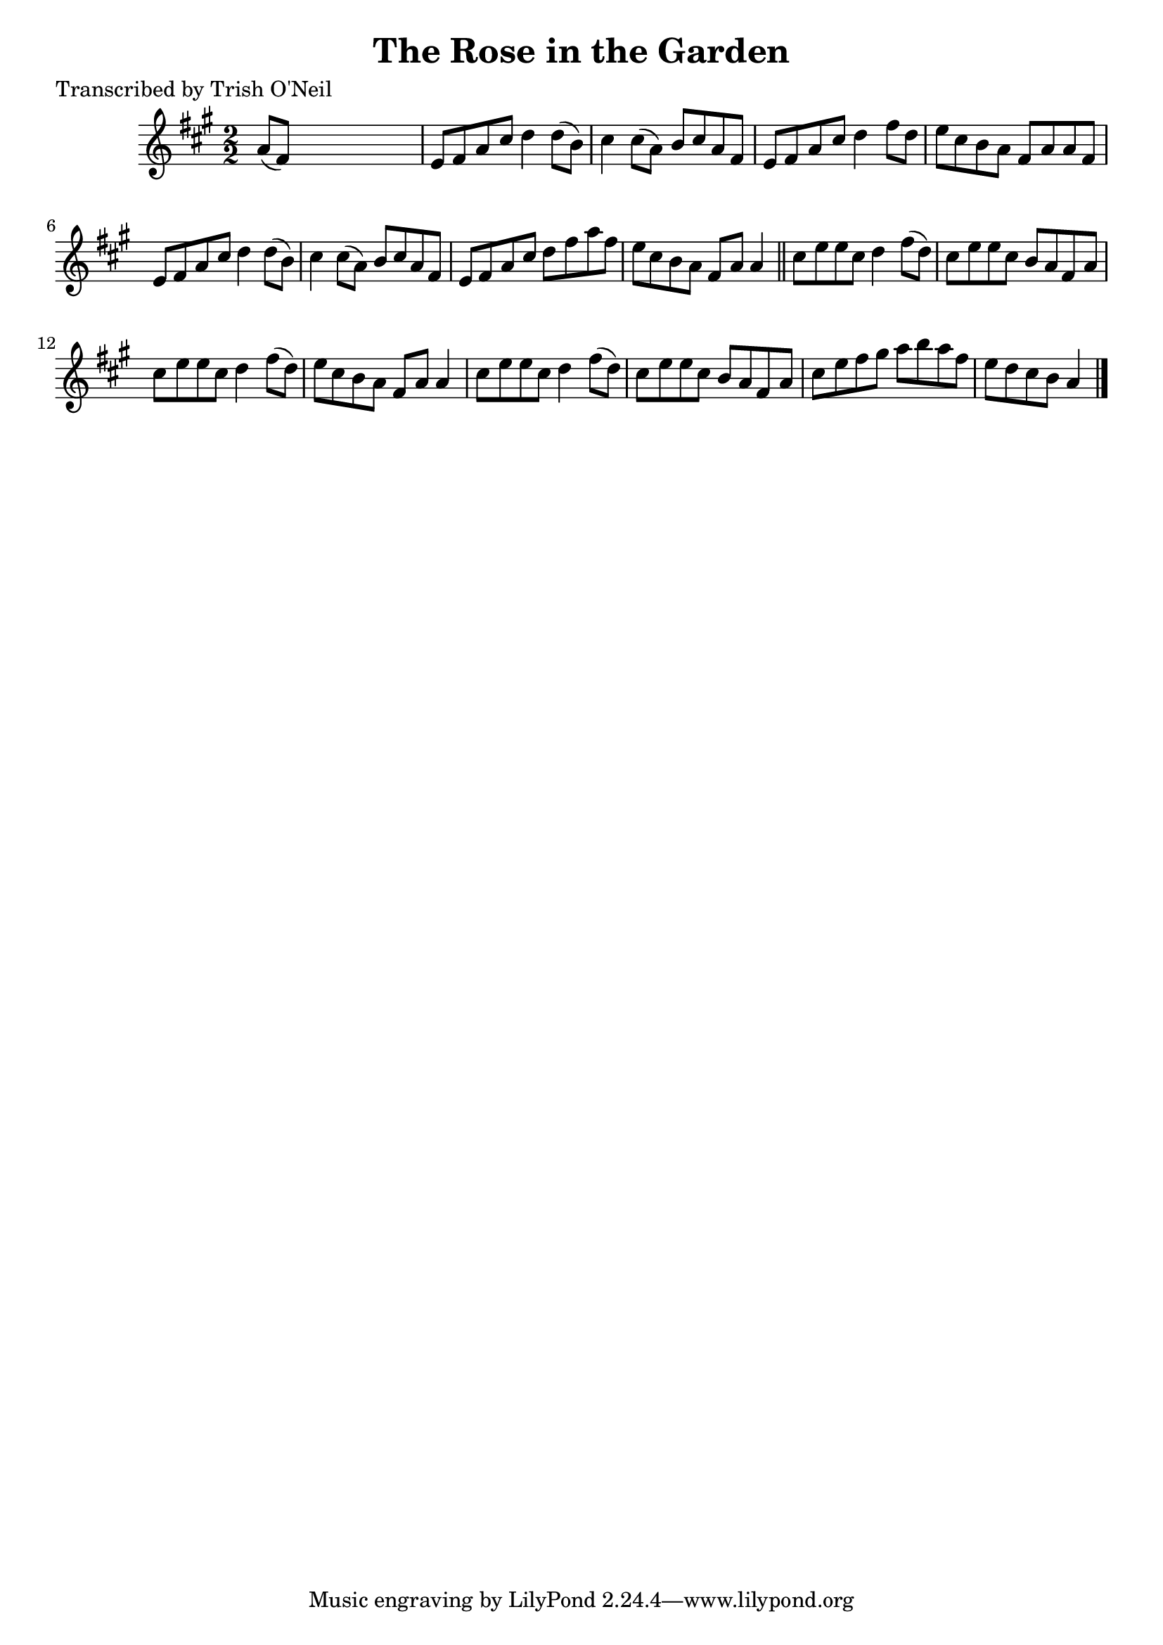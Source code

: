 
\version "2.16.2"
% automatically converted by musicxml2ly from xml/1314_to.xml

%% additional definitions required by the score:
\language "english"


\header {
    poet = "Transcribed by Trish O'Neil"
    encoder = "abc2xml version 63"
    encodingdate = "2015-01-25"
    title = "The Rose in the Garden"
    }

\layout {
    \context { \Score
        autoBeaming = ##f
        }
    }
PartPOneVoiceOne =  \relative a' {
    \key a \major \numericTimeSignature\time 2/2 a8 ( [ fs8 ) ] s2. | % 2
    e8 [ fs8 a8 cs8 ] d4 d8 ( [ b8 ) ] | % 3
    cs4 cs8 ( [ a8 ) ] b8 [ cs8 a8 fs8 ] | % 4
    e8 [ fs8 a8 cs8 ] d4 fs8 [ d8 ] | % 5
    e8 [ cs8 b8 a8 ] fs8 [ a8 a8 fs8 ] | % 6
    e8 [ fs8 a8 cs8 ] d4 d8 ( [ b8 ) ] | % 7
    cs4 cs8 ( [ a8 ) ] b8 [ cs8 a8 fs8 ] | % 8
    e8 [ fs8 a8 cs8 ] d8 [ fs8 a8 fs8 ] | % 9
    e8 [ cs8 b8 a8 ] fs8 [ a8 ] a4 \bar "||"
    cs8 [ e8 e8 cs8 ] d4 fs8 ( [ d8 ) ] | % 11
    cs8 [ e8 e8 cs8 ] b8 [ a8 fs8 a8 ] | % 12
    cs8 [ e8 e8 cs8 ] d4 fs8 ( [ d8 ) ] | % 13
    e8 [ cs8 b8 a8 ] fs8 [ a8 ] a4 | % 14
    cs8 [ e8 e8 cs8 ] d4 fs8 ( [ d8 ) ] | % 15
    cs8 [ e8 e8 cs8 ] b8 [ a8 fs8 a8 ] | % 16
    cs8 [ e8 fs8 gs8 ] a8 [ b8 a8 fs8 ] | % 17
    e8 [ d8 cs8 b8 ] a4 \bar "|."
    }


% The score definition
\score {
    <<
        \new Staff <<
            \context Staff << 
                \context Voice = "PartPOneVoiceOne" { \PartPOneVoiceOne }
                >>
            >>
        
        >>
    \layout {}
    % To create MIDI output, uncomment the following line:
    %  \midi {}
    }

